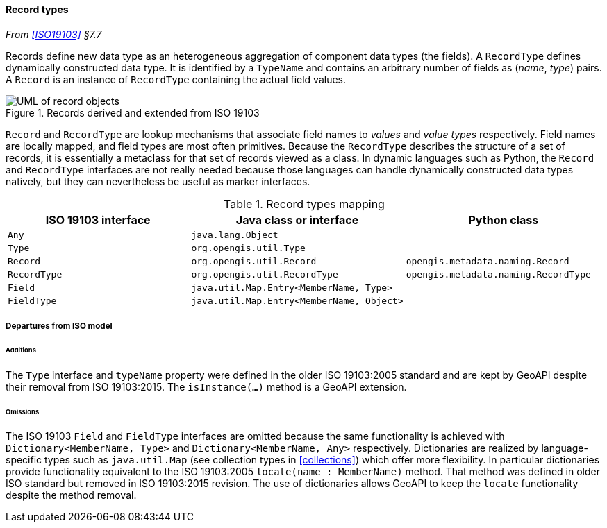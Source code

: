 [[records]]
==== Record types
_From <<ISO19103>> §7.7_

Records define new data type as an heterogeneous aggregation of component data types (the fields).
A `RecordType` defines dynamically constructed data type.
It is identified by a `TypeName` and contains an arbitrary number of fields as (_name_, _type_) pairs.
A `Record` is an instance of `RecordType` containing the actual field values.

.Records derived and extended from ISO 19103
image::records.svg[UML of record objects]

`Record` and `RecordType` are lookup mechanisms that associate field names to _values_ and _value types_ respectively.
Field names are locally mapped, and field types are most often primitives.
Because the `RecordType` describes the structure of a set of records,
it is essentially a metaclass for that set of records viewed as a class.
In dynamic languages such as Python, the `Record` and `RecordType` interfaces are not really needed
because those languages can handle dynamically constructed data types natively,
but they can nevertheless be useful as marker interfaces.

.Record types mapping
[options="header"]
|====================================================================================================
|ISO 19103 interface |Java class or interface                   |Python class
|`Any`               |`java.lang.Object`                        |
|`Type`              |`org.opengis.util.Type`                   |
|`Record`            |`org.opengis.util.Record`                 |`opengis.metadata.naming.Record`
|`RecordType`        |`org.opengis.util.RecordType`             |`opengis.metadata.naming.RecordType`
|`Field`             |`java.util.Map.Entry<MemberName, Type>`   |
|`FieldType`         |`java.util.Map.Entry<MemberName, Object>` |
|====================================================================================================

[[records_departures]]
===== Departures from ISO model

[[records_additions]]
====== Additions
The `Type` interface and `typeName` property were defined in the older ISO 19103:2005 standard
and are kept by GeoAPI despite their removal from ISO 19103:2015.
The `isInstance(…)` method is a GeoAPI extension.

[[records_omissions]]
====== Omissions
The ISO 19103 `Field` and `FieldType` interfaces are omitted because the same functionality is achieved
with `Dictionary<MemberName, Type>` and `Dictionary<MemberName, Any>` respectively.
Dictionaries are realized by language-specific types such as `java.util.Map`
(see collection types in <<collections>>) which offer more flexibility.
In particular dictionaries provide functionality equivalent to the ISO 19103:2005 `locate(name : MemberName)` method.
That method was defined in older ISO standard but removed in ISO 19103:2015 revision.
The use of dictionaries allows GeoAPI to keep the `locate` functionality despite the method removal.
